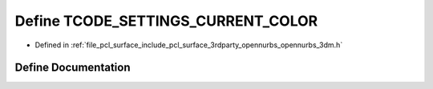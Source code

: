 .. _exhale_define_opennurbs__3dm_8h_1a15dde9bf33dd84f309ed5f09887270b8:

Define TCODE_SETTINGS_CURRENT_COLOR
===================================

- Defined in :ref:`file_pcl_surface_include_pcl_surface_3rdparty_opennurbs_opennurbs_3dm.h`


Define Documentation
--------------------


.. doxygendefine:: TCODE_SETTINGS_CURRENT_COLOR
